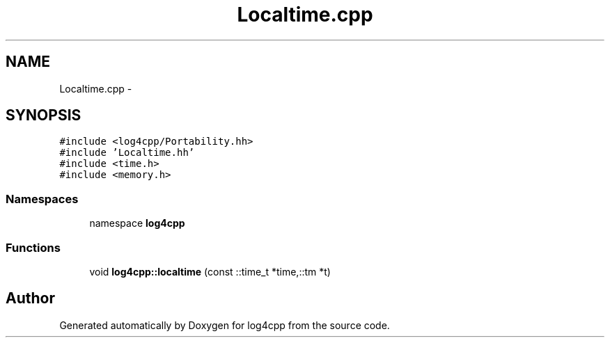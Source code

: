 .TH "Localtime.cpp" 3 "3 Oct 2012" "Version 1.0" "log4cpp" \" -*- nroff -*-
.ad l
.nh
.SH NAME
Localtime.cpp \- 
.SH SYNOPSIS
.br
.PP
\fC#include <log4cpp/Portability.hh>\fP
.br
\fC#include 'Localtime.hh'\fP
.br
\fC#include <time.h>\fP
.br
\fC#include <memory.h>\fP
.br

.SS "Namespaces"

.in +1c
.ti -1c
.RI "namespace \fBlog4cpp\fP"
.br
.in -1c
.SS "Functions"

.in +1c
.ti -1c
.RI "void \fBlog4cpp::localtime\fP (const ::time_t *time,::tm *t)"
.br
.in -1c
.SH "Author"
.PP 
Generated automatically by Doxygen for log4cpp from the source code.
